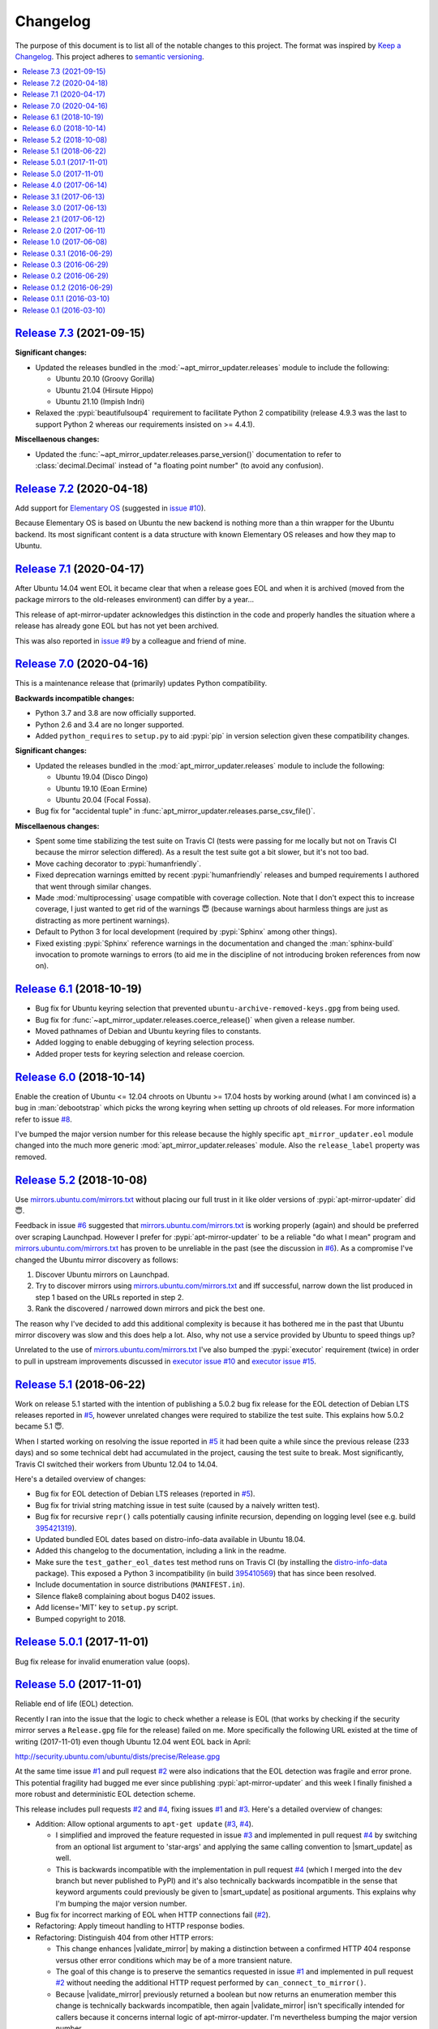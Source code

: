 Changelog
=========

The purpose of this document is to list all of the notable changes to this
project. The format was inspired by `Keep a Changelog`_. This project adheres
to `semantic versioning`_.

.. contents::
   :local:

.. _Keep a Changelog: http://keepachangelog.com/
.. _semantic versioning: http://semver.org/

`Release 7.3`_ (2021-09-15)
---------------------------

**Significant changes:**

- Updated the releases bundled in the :mod:`~apt_mirror_updater.releases`
  module to include the following:

  - Ubuntu 20.10 (Groovy Gorilla)
  - Ubuntu 21.04 (Hirsute Hippo)
  - Ubuntu 21.10 (Impish Indri)

- Relaxed the :pypi:`beautifulsoup4` requirement to facilitate Python 2
  compatibility (release 4.9.3 was the last to support Python 2 whereas
  our requirements insisted on >= 4.4.1).

**Miscellaenous changes:**

- Updated the :func:`~apt_mirror_updater.releases.parse_version()` documentation
  to refer to :class:`decimal.Decimal` instead of "a floating point number" (to
  avoid any confusion).

.. _Release 7.3: https://github.com/xolox/python-apt-mirror-updater/compare/7.2...7.3

`Release 7.2`_ (2020-04-18)
---------------------------

Add support for `Elementary OS`_ (suggested in `issue #10`_).

Because Elementary OS is based on Ubuntu the new backend is nothing more than a
thin wrapper for the Ubuntu backend. Its most significant content is a data
structure with known Elementary OS releases and how they map to Ubuntu.

.. _Release 7.2: https://github.com/xolox/python-apt-mirror-updater/compare/7.1...7.2
.. _Elementary OS: https://en.wikipedia.org/wiki/Elementary_OS
.. _issue #10: https://github.com/xolox/python-apt-mirror-updater/issues/10

`Release 7.1`_ (2020-04-17)
---------------------------

After Ubuntu 14.04 went EOL it became clear that when a release goes EOL and
when it is archived (moved from the package mirrors to the old-releases
environment) can differ by a year...

This release of apt-mirror-updater acknowledges this distinction in the code
and properly handles the situation where a release has already gone EOL but has
not yet been archived.

This was also reported in `issue #9`_ by a colleague and friend of mine.

.. _Release 7.1: https://github.com/xolox/python-apt-mirror-updater/compare/7.0...7.1
.. _issue #9: https://github.com/xolox/python-apt-mirror-updater/issues/9

`Release 7.0`_ (2020-04-16)
---------------------------

This is a maintenance release that (primarily) updates Python compatibility.

**Backwards incompatible changes:**

- Python 3.7 and 3.8 are now officially supported.

- Python 2.6 and 3.4 are no longer supported.

- Added ``python_requires`` to ``setup.py`` to aid :pypi:`pip` in version
  selection given these compatibility changes.

**Significant changes:**

- Updated the releases bundled in the :mod:`apt_mirror_updater.releases` module
  to include the following:

  - Ubuntu 19.04 (Disco Dingo)
  - Ubuntu 19.10 (Eoan Ermine)
  - Ubuntu 20.04 (Focal Fossa).

- Bug fix for "accidental tuple" in :func:`apt_mirror_updater.releases.parse_csv_file()`.

**Miscellaenous changes:**

- Spent some time stabilizing the test suite on Travis CI (tests were passing
  for me locally but not on Travis CI because the mirror selection differed).
  As a result the test suite got a bit slower, but it's not too bad.

- Move caching decorator to :pypi:`humanfriendly`.

- Fixed deprecation warnings emitted by recent :pypi:`humanfriendly` releases
  and bumped requirements I authored that went through similar changes.

- Made :mod:`multiprocessing` usage compatible with coverage collection. Note
  that I don't expect this to increase coverage, I just wanted to get rid of
  the warnings 😇 (because warnings about harmless things are just as
  distracting as more pertinent warnings).

- Default to Python 3 for local development (required by :pypi:`Sphinx` among
  other things).

- Fixed existing :pypi:`Sphinx` reference warnings in the documentation and
  changed the :man:`sphinx-build` invocation to promote warnings to errors (to
  aid me in the discipline of not introducing broken references from now on).

.. _Release 7.0: https://github.com/xolox/python-apt-mirror-updater/compare/6.1...7.0

`Release 6.1`_ (2018-10-19)
---------------------------

- Bug fix for Ubuntu keyring selection that prevented
  ``ubuntu-archive-removed-keys.gpg`` from being used.
- Bug fix for :func:`~apt_mirror_updater.releases.coerce_release()`
  when given a release number.
- Moved pathnames of Debian and Ubuntu keyring files to constants.
- Added logging to enable debugging of keyring selection process.
- Added proper tests for keyring selection and release coercion.

.. _Release 6.1: https://github.com/xolox/python-apt-mirror-updater/compare/6.0...6.1

`Release 6.0`_ (2018-10-14)
---------------------------

Enable the creation of Ubuntu <= 12.04 chroots on Ubuntu >= 17.04 hosts by
working around (what I am convinced is) a bug in :man:`debootstrap` which picks
the wrong keyring when setting up chroots of old releases. For more information
refer to issue `#8`_.

I've bumped the major version number for this release because the highly
specific ``apt_mirror_updater.eol`` module changed into the much more generic
:mod:`apt_mirror_updater.releases` module. Also the ``release_label`` property was
removed.

.. _Release 6.0: https://github.com/xolox/python-apt-mirror-updater/compare/5.2...6.0
.. _#8: https://github.com/xolox/python-apt-mirror-updater/issues/8

`Release 5.2`_ (2018-10-08)
---------------------------

Use `mirrors.ubuntu.com/mirrors.txt`_ without placing our full trust in it like
older versions of :pypi:`apt-mirror-updater` did 😇.

Feedback in issue `#6`_ suggested that `mirrors.ubuntu.com/mirrors.txt`_ is
working properly (again) and should be preferred over scraping Launchpad.
However I prefer for :pypi:`apt-mirror-updater` to be a reliable "do what I
mean" program and `mirrors.ubuntu.com/mirrors.txt`_ has proven to be unreliable
in the past (see the discussion in `#6`_). As a compromise I've changed the
Ubuntu mirror discovery as follows:

1. Discover Ubuntu mirrors on Launchpad.

2. Try to discover mirrors using `mirrors.ubuntu.com/mirrors.txt`_ and iff
   successful, narrow down the list produced in step 1 based on the URLs
   reported in step 2.

3. Rank the discovered / narrowed down mirrors and pick the best one.

The reason why I've decided to add this additional complexity is because it has
bothered me in the past that Ubuntu mirror discovery was slow and this does
help a lot. Also, why not use a service provided by Ubuntu to speed things up?

Unrelated to the use of `mirrors.ubuntu.com/mirrors.txt`_ I've also bumped the
:pypi:`executor` requirement (twice) in order to pull in upstream improvements
discussed in `executor issue #10`_ and `executor issue #15`_.

.. _Release 5.2: https://github.com/xolox/python-apt-mirror-updater/compare/5.1...5.2
.. _mirrors.ubuntu.com/mirrors.txt: http://mirrors.ubuntu.com/mirrors.txt
.. _#6: https://github.com/xolox/python-apt-mirror-updater/issues/6
.. _executor issue #10: https://github.com/xolox/python-executor/issues/10
.. _executor issue #15: https://github.com/xolox/python-executor/issues/15

`Release 5.1`_ (2018-06-22)
---------------------------

Work on release 5.1 started with the intention of publishing a 5.0.2 bug fix
release for the EOL detection of Debian LTS releases reported in `#5`_, however
unrelated changes were required to stabilize the test suite. This explains how
5.0.2 became 5.1 😇.

When I started working on resolving the issue reported in `#5`_ it had been
quite a while since the previous release (233 days) and so some technical debt
had accumulated in the project, causing the test suite to break. Most
significantly, Travis CI switched their workers from Ubuntu 12.04 to 14.04.

Here's a detailed overview of changes:

- Bug fix for EOL detection of Debian LTS releases (reported in `#5`_).
- Bug fix for trivial string matching issue in test suite (caused by a naively
  written test).
- Bug fix for recursive ``repr()`` calls potentially causing infinite
  recursion, depending on logging level (see e.g. build 395421319_).
- Updated bundled EOL dates based on distro-info-data available in Ubuntu 18.04.
- Added this changelog to the documentation, including a link in the readme.
- Make sure the ``test_gather_eol_dates`` test method runs on Travis CI (by
  installing the distro-info-data_ package). This exposed a Python 3
  incompatibility (in build 395410569_) that has since been resolved.
- Include documentation in source distributions (``MANIFEST.in``).
- Silence flake8 complaining about bogus D402 issues.
- Add license='MIT' key to ``setup.py`` script.
- Bumped copyright to 2018.

.. _Release 5.1: https://github.com/xolox/python-apt-mirror-updater/compare/5.0.1...5.1
.. _#5: https://github.com/xolox/python-apt-mirror-updater/issues/5
.. _395421319: https://travis-ci.org/xolox/python-apt-mirror-updater/jobs/395421319
.. _distro-info-data: https://packages.ubuntu.com/distro-info-data
.. _395410569: https://travis-ci.org/xolox/python-apt-mirror-updater/jobs/395410569

`Release 5.0.1`_ (2017-11-01)
-----------------------------

Bug fix release for invalid enumeration value (oops).

.. _Release 5.0.1: https://github.com/xolox/python-apt-mirror-updater/compare/5.0...5.0.1

`Release 5.0`_ (2017-11-01)
---------------------------

.. |smart_update| replace:: :func:`~apt_mirror_updater.AptMirrorUpdater.smart_update()`
.. |validate_mirror| replace:: :func:`~apt_mirror_updater.AptMirrorUpdater.validate_mirror()`

Reliable end of life (EOL) detection.

Recently I ran into the issue that the logic to check whether a release is EOL
(that works by checking if the security mirror serves a ``Release.gpg`` file
for the release) failed on me. More specifically the following URL existed at
the time of writing (2017-11-01) even though Ubuntu 12.04 went EOL back in
April:

http://security.ubuntu.com/ubuntu/dists/precise/Release.gpg

At the same time issue `#1`_ and pull request `#2`_ were also indications that
the EOL detection was fragile and error prone. This potential fragility had
bugged me ever since publishing :pypi:`apt-mirror-updater` and this week I
finally finished a more robust and deterministic EOL detection scheme.

This release includes pull requests `#2`_ and `#4`_,  fixing issues `#1`_ and
`#3`_. Here's a detailed overview of changes:

- Addition: Allow optional arguments to ``apt-get update`` (`#3`_, `#4`_).

  - I simplified and improved the feature requested in issue `#3`_ and
    implemented in pull request `#4`_ by switching from an optional list
    argument to 'star-args' and applying the same calling convention to
    |smart_update| as well.

  - This is backwards incompatible with the implementation in pull request
    `#4`_ (which I merged into the ``dev`` branch but never published to PyPI)
    and it's also technically backwards incompatible in the sense that keyword
    arguments could previously be given to |smart_update| as positional
    arguments. This explains why I'm bumping the major version number.

- Bug fix for incorrect marking of EOL when HTTP connections fail (`#2`_).
- Refactoring: Apply timeout handling to HTTP response bodies.
- Refactoring: Distinguish 404 from other HTTP errors:

  - This change enhances |validate_mirror| by making a distinction between
    a confirmed HTTP 404 response versus other error conditions which may be of
    a more transient nature.
  - The goal of this change is to preserve the semantics requested in issue
    `#1`_ and implemented in pull request `#2`_ without needing the additional
    HTTP request performed by ``can_connect_to_mirror()``.
  - Because |validate_mirror| previously returned a boolean but now returns
    an enumeration member this change is technically backwards incompatible,
    then again |validate_mirror| isn't specifically intended for callers
    because it concerns internal logic of apt-mirror-updater. I'm nevertheless
    bumping the major version number.

- Refactoring: Improve HTTP request exception handling:

  - 404 responses and timeouts are no longer subject to retrying.
  - The exception :exc:`apt_mirror_updater.http.NotFoundError` is now raised on
    HTTP 404 responses. Other unexpected HTTP response codes raise
    :exc:`apt_mirror_updater.http.InvalidResponseError`.
  - The specific distinction between 404 and !200 was made because the 404
    response has become significant in checking for EOL status.

.. _Release 5.0: https://github.com/xolox/python-apt-mirror-updater/compare/4.0...5.0
.. _#1: https://github.com/xolox/python-apt-mirror-updater/issues/1
.. _#2: https://github.com/xolox/python-apt-mirror-updater/pull/2
.. _#3: https://github.com/xolox/python-apt-mirror-updater/issues/3
.. _#4: https://github.com/xolox/python-apt-mirror-updater/pull/4

`Release 4.0`_ (2017-06-14)
---------------------------

Robust validation of available mirrors (backwards incompatible).

.. _Release 4.0: https://github.com/xolox/python-apt-mirror-updater/compare/3.1...4.0

`Release 3.1`_ (2017-06-13)
---------------------------

Made mirror comparison more robust.

.. _Release 3.1: https://github.com/xolox/python-apt-mirror-updater/compare/3.0...3.1

`Release 3.0`_ (2017-06-13)
---------------------------

Added Debian archive support (with old releases):

- Addition: Added Debian archive support (old releases).
- Improvement: Don't bother validating archive / old-releases mirror.
- Refactoring: Moved URLs to backend specific modules.

.. _Release 3.0: https://github.com/xolox/python-apt-mirror-updater/compare/2.1...3.0

`Release 2.1`_ (2017-06-12)
---------------------------

Restored Python 3 compatibility, improved robustness:

- Improvement: Make the ``is_available`` and ``is_updating`` properties of the
  ``CandidateMirror`` class more robust.
- Bug fix: I suck at Unicode in Python (most people do :-p).
- Cleanup: Remove unused import from test suite.

.. _Release 2.1: https://github.com/xolox/python-apt-mirror-updater/compare/2.0...2.1

`Release 2.0`_ (2017-06-11)
---------------------------

Generation of ``sources.list`` files and chroot creation.

Detailed overview of changes:

- Addition: Added a simple :man:`debootstrap` wrapper.
- Addition: Programmatic ``/etc/apt/sources.list`` generation
- Bug fix for ``check_suite_available()``.
- Bug fix: Never apply Ubuntu's old release handling to Debian.
- Bug fix: Never remove ``/var/lib/apt/lists/lock`` file.
- Improvement: Enable stable mirror selection
- Improvement: Make it possible to override distributor ID and codename
- Improvement: Render interactive spinner during mirror ranking.
- Refactoring: Generalize AptMirrorUpdater initializer (backwards incompatible!)
- Refactoring: Generalize backend module loading
- Refactoring: Modularize ``/etc/apt/sources.list`` writing.

.. _Release 2.0: https://github.com/xolox/python-apt-mirror-updater/compare/1.0...2.0

`Release 1.0`_ (2017-06-08)
---------------------------

Improved Ubuntu mirror discovery, added an automated test suite, and more.

The bump to version 1.0 isn't so much intended to communicate that this
is now mature software, it's just that I made several backwards
incompatible changes in order to improve the modularity of the code
base, make it easier to develop automated tests, maintain platform
support, etc :-).

A more detailed overview of (significant) changes:

- Improved Ubuntu mirror discovery (by scraping Launchpad instead).
- Extracted mirror discovery to separate (backend specific) modules.
- Extracted HTTP handling to a separate module.
- Enable Control-C to interrupt concurrent connection tests.
- Expose limit in Python API and command line interface and make limit optional by passing 0.
- Bug fix for Python 3 incompatibility: Stop using :data:`sys.maxint` :-).

.. _Release 1.0: https://github.com/xolox/python-apt-mirror-updater/compare/0.3.1...1.0

`Release 0.3.1`_ (2016-06-29)
-----------------------------

Avoid 'nested' smart updates (the old code worked fine but gave confusing
output and performed more work than necessary, which bothered me :-).

.. _Release 0.3.1: https://github.com/xolox/python-apt-mirror-updater/compare/0.3...0.3.1

`Release 0.3`_ (2016-06-29)
---------------------------

Make smart update understand EOL suites.

.. _Release 0.3: https://github.com/xolox/python-apt-mirror-updater/compare/0.2...0.3

`Release 0.2`_ (2016-06-29)
---------------------------

Bug fix: Replace ``security.ubuntu.com`` as well.

.. _Release 0.2: https://github.com/xolox/python-apt-mirror-updater/compare/0.1.2...0.2

`Release 0.1.2`_ (2016-06-29)
-----------------------------

Bug fix: Explicitly terminate multiprocessing pool.

.. _Release 0.1.2: https://github.com/xolox/python-apt-mirror-updater/compare/0.1.1...0.1.2

`Release 0.1.1`_ (2016-03-10)
-----------------------------

Initial release (added ``MANIFEST.in``).

.. _Release 0.1.1: https://github.com/xolox/python-apt-mirror-updater/compare/0.1...0.1.1

`Release 0.1`_ (2016-03-10)
---------------------------

Initial commit.

.. _Release 0.1: https://github.com/xolox/python-apt-mirror-updater/tree/0.1
